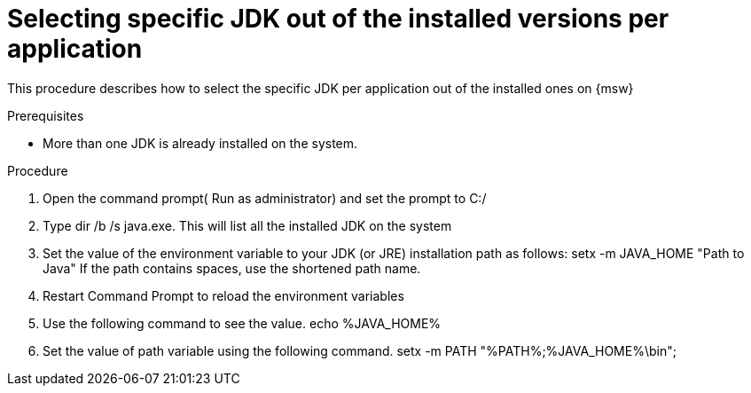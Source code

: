 // Module included in the following assemblies:
//
// <List assemblies here, each on a new line>

// Base the file name and the ID on the module title. For example:
// * file name: doing-procedure-a.adoc
// * ID: [id='doing-procedure-a']
// * Title: = Doing procedure A

// The ID is used as an anchor for linking to the module. Avoid changing it after the module has been published to ensure existing links are not broken.
[id='select-specific_JDK_procedure_perapplication{context}']
// The `context` attribute enables module reuse. Every module's ID includes {context}, which ensures that the module has a unique ID even if it is reused multiple times in a guide.
= Selecting specific JDK out of the installed versions per application
// Start the title of a procedure module with a verb, such as Creating or Create. See also _Wording of headings_ in _The IBM Style Guide_.

This procedure describes how to select the specific JDK per application out of the installed ones on {msw}

.Prerequisites

* More than one JDK is already installed on the system.

.Procedure

. Open the command prompt( Run as administrator) and set the prompt to C:/

. Type dir /b /s java.exe. This will list all the installed JDK on the system

. Set the value of the environment variable to your JDK (or JRE) installation path as follows:
   setx -m JAVA_HOME "Path to Java"
  If the path contains spaces, use the shortened path name.

. Restart Command Prompt to reload the environment variables 

. Use the following command to see the value.
   echo %JAVA_HOME%

. Set the value of path variable using the following command.
  setx -m PATH "%PATH%;%JAVA_HOME%\bin";
